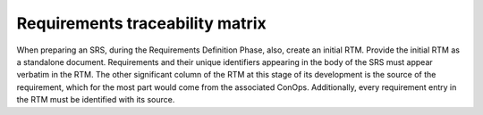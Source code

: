 
.. _requirements_traceability_matrix:

Requirements traceability matrix
=================================

When preparing an SRS, during the Requirements Definition Phase, also, create an initial RTM.
Provide the initial RTM as a standalone document. Requirements and their unique identifiers
appearing in the body of the SRS must appear verbatim in the RTM. The other significant
column of the RTM at this stage of its development is the source of the requirement, which for
the most part would come from the associated ConOps. Additionally, every requirement entry in
the RTM must be identified with its source.